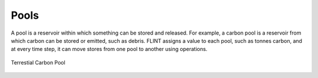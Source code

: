 .. _DeveloperWorkflow:

Pools
=========

A pool is a reservoir within which something can be stored and released.
For example, a carbon pool is a reservoir from which carbon can be
stored or emitted, such as debris. FLINT assigns a value to each pool,
such as tonnes carbon, and at every time step, it can move stores from
one pool to another using operations.

.. figure:: ../images/architecture/carbon_pool.png
   :alt: Terrestial Carbon Pool 
   :width: 600
   :align: center

   Terrestial Carbon Pool